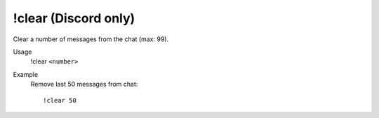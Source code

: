 !clear (Discord only)
=====================

Clear a number of messages from the chat (max: 99).

Usage
    !clear ``<number>``

Example
    Remove last 50 messages from chat::

        !clear 50
